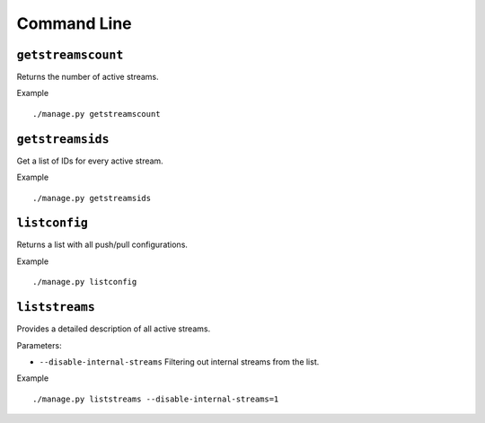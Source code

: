 .. _ref-cli:

============
Command Line
============

``getstreamscount``
===================

Returns the number of active streams.

Example
::

    ./manage.py getstreamscount

``getstreamsids``
=================

Get a list of IDs for every active stream.

Example
::

    ./manage.py getstreamsids
``listconfig``
==============

Returns a list with all push/pull configurations.

Example
::

    ./manage.py listconfig

``liststreams``
===============

Provides a detailed description of all active streams.

Parameters:

* ``--disable-internal-streams`` Filtering out internal streams from the list.

Example
::

    ./manage.py liststreams --disable-internal-streams=1

